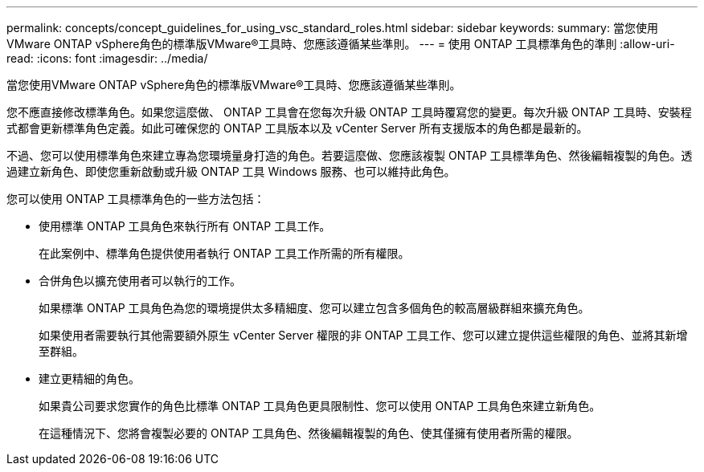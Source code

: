 ---
permalink: concepts/concept_guidelines_for_using_vsc_standard_roles.html 
sidebar: sidebar 
keywords:  
summary: 當您使用VMware ONTAP vSphere角色的標準版VMware®工具時、您應該遵循某些準則。 
---
= 使用 ONTAP 工具標準角色的準則
:allow-uri-read: 
:icons: font
:imagesdir: ../media/


[role="lead"]
當您使用VMware ONTAP vSphere角色的標準版VMware®工具時、您應該遵循某些準則。

您不應直接修改標準角色。如果您這麼做、 ONTAP 工具會在您每次升級 ONTAP 工具時覆寫您的變更。每次升級 ONTAP 工具時、安裝程式都會更新標準角色定義。如此可確保您的 ONTAP 工具版本以及 vCenter Server 所有支援版本的角色都是最新的。

不過、您可以使用標準角色來建立專為您環境量身打造的角色。若要這麼做、您應該複製 ONTAP 工具標準角色、然後編輯複製的角色。透過建立新角色、即使您重新啟動或升級 ONTAP 工具 Windows 服務、也可以維持此角色。

您可以使用 ONTAP 工具標準角色的一些方法包括：

* 使用標準 ONTAP 工具角色來執行所有 ONTAP 工具工作。
+
在此案例中、標準角色提供使用者執行 ONTAP 工具工作所需的所有權限。

* 合併角色以擴充使用者可以執行的工作。
+
如果標準 ONTAP 工具角色為您的環境提供太多精細度、您可以建立包含多個角色的較高層級群組來擴充角色。

+
如果使用者需要執行其他需要額外原生 vCenter Server 權限的非 ONTAP 工具工作、您可以建立提供這些權限的角色、並將其新增至群組。

* 建立更精細的角色。
+
如果貴公司要求您實作的角色比標準 ONTAP 工具角色更具限制性、您可以使用 ONTAP 工具角色來建立新角色。

+
在這種情況下、您將會複製必要的 ONTAP 工具角色、然後編輯複製的角色、使其僅擁有使用者所需的權限。


